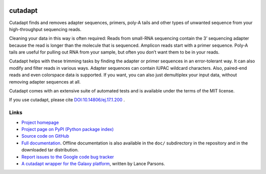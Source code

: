 .. image:: https://travis-ci.org/marcelm/cutadapt.svg?branch=master
    :target: https://travis-ci.org/marcelm/cutadapt

========
cutadapt
========

Cutadapt finds and removes adapter sequences, primers, poly-A tails and other
types of unwanted sequence from your high-throughput sequencing reads.

Cleaning your data in this way is often required: Reads from small-RNA
sequencing contain the 3’ sequencing adapter because the read is longer than
the molecule that is sequenced. Amplicon reads start with a primer sequence.
Poly-A tails are useful for pulling out RNA from your sample, but often you
don’t want them to be in your reads.

Cutadapt helps with these trimming tasks by finding the adapter or primer
sequences in an error-tolerant way. It can also modify and filter reads in
various ways. Adapter sequences can contain IUPAC wildcard characters. Also,
paired-end reads and even colorspace data is supported. If you want, you can
also just demultiplex your input data, without removing adapter sequences at all.

Cutadapt comes with an extensive suite of automated tests and is available under
the terms of the MIT license.

If you use cutadapt, please cite
`DOI:10.14806/ej.17.1.200 <http://dx.doi.org/10.14806/ej.17.1.200>`_ .


Links
-----

* `Project homepage <http://cutadapt.readthedocs.org/>`_
* `Project page on PyPI (Python package index) <https://pypi.python.org/pypi/cutadapt/>`_
* `Source code on GitHub <https://github.com/marcelm/cutadapt/>`_
* `Full documentation <https://cutadapt.readthedocs.org/>`_.
  Offline documentation is also available in the ``doc/`` subdirectory in the repository
  and in the downloaded tar distribution.
* `Report issues to the Google code bug tracker <https://code.google.com/p/cutadapt/issues/list>`_
* `A cutadapt wrapper for the Galaxy platform <https://bitbucket.org/lance_parsons/cutadapt_galaxy_wrapper>`_,
  written by Lance Parsons.
